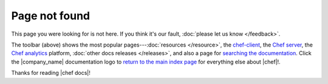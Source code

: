 =====================================================
Page not found
=====================================================

This page you were looking for is not here. If you think it's our fault, :doc:`please let us know </feedback>`.

The toolbar (above) shows the most popular pages---:doc:`resources </resource>`, the `chef-client <http://docs.chef.io/client/>`_, the `Chef server <http://docs.chef.io/server/>`_, the `Chef analytics <http://docs.chef.io/analytics>`_ platform, :doc:`other docs releases </releases>`, and also a page for `searching the documentation <http://docs.chef.io/search.html>`_. Click the |company_name| documentation logo to `return to the main index page <http://docs.chef.io>`_ for everything else about |chef|!.

Thanks for reading |chef docs|!
